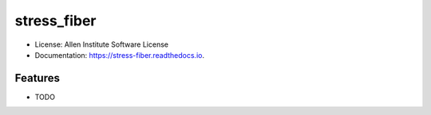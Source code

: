 ============
stress_fiber
============


.. .. image:: https://img.shields.io/pypi/v/stress_fiber.svg
..         :target: https://pypi.python.org/pypi/stress_fiber

.. image:: https://readthedocs.org/projects/stress-fiber/badge/?version=latest
        :target: https://stress-fiber.readthedocs.io/en/latest/?badge=latest
        :alt: Documentation Status


  


* License: Allen Institute Software License
* Documentation: https://stress-fiber.readthedocs.io.


Features
--------

* TODO
